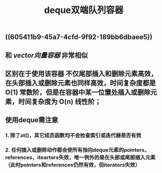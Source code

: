 #+TITLE: deque双端队列容器

** ((605411b9-45a7-4cfd-9f92-189bb6dbaee5))
** 和 [[vector向量容器]] 非常相似
** 区别在于使用该容器 不仅尾部插入和删除元素高效，在头部插入或删除元素也同样高效，时间复杂度都是 O(1) 常数阶，但是在容器中某一位置处插入或删除元素，时间复杂度为 O(n) 线性阶；
** *使用deque需注意*
*** 1. 除了at()，其它成员函数均不会检查索引或迭代器是否有效
*** 2. 任何插入或删除动作都会使所有指向deque元素的pointers、references、iteartors失效，唯一例外的是在头部或尾部插入元素（此时pointers和references仍然有效，但iterators失效）
